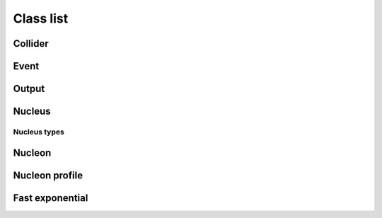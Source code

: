 Class list
==========

Collider
--------
.. doxygenclass:: trento::Collider
   :members: Collider, run_events

Event
-----
.. doxygenclass:: trento::Event
   :members:

Output
------
.. doxygenclass:: trento::Output
   :members:

Nucleus
-------
.. doxygenfunction:: trento::Nucleus::create

.. doxygenclass:: trento::Nucleus
   :members: radius, sample_nucleons, ~Nucleus
   :protected-members:

Nucleus types
~~~~~~~~~~~~~
.. doxygenclass:: trento::Proton
.. doxygenclass:: trento::Deuteron
.. doxygenclass:: trento::WoodsSaxonNucleus
.. doxygenclass:: trento::DeformedWoodsSaxonNucleus

Nucleon
-------
.. doxygenclass:: trento::Nucleon
   :members: Nucleon, x, y, is_participant, set_position, set_participant

Nucleon profile
---------------
.. doxygenclass:: trento::NucleonProfile
   :members:

Fast exponential
----------------
.. doxygenclass:: trento::FastExp
   :members:
